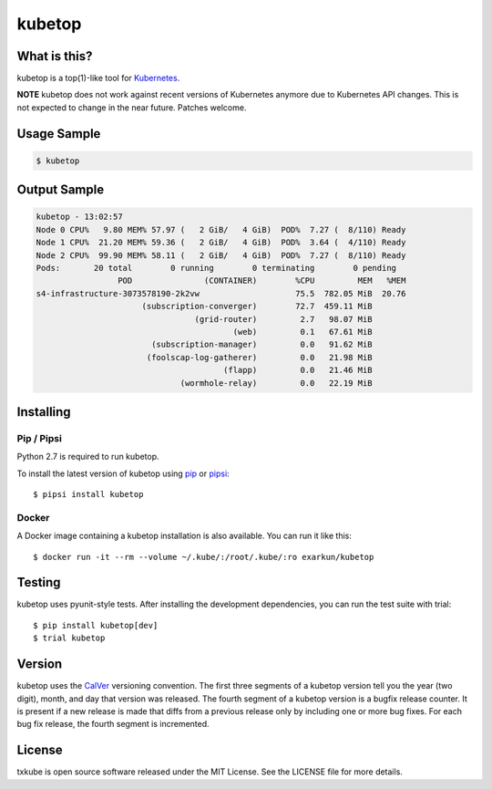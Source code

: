 kubetop
=======

.. image:: http://img.shields.io/pypi/v/kubetop.svg
   :target: https://pypi.python.org/pypi/kubetop
   :alt: PyPI Package

.. image:: https://travis-ci.org/LeastAuthority/kubetop.svg
   :target: https://travis-ci.org/LeastAuthority/kubetop
   :alt: CI status

.. image:: https://codecov.io/github/LeastAuthority/kubetop/coverage.svg
   :target: https://codecov.io/github/LeastAuthority/kubetop
   :alt: Coverage

What is this?
-------------

kubetop is a top(1)-like tool for `Kubernetes`_.

**NOTE** kubetop does not work against recent versions of Kubernetes anymore due to Kubernetes API changes.  This is not expected to change in the near future.  Patches welcome.

Usage Sample
------------

.. code-block:: sh

   $ kubetop

Output Sample
-------------

.. code-block::

   kubetop - 13:02:57
   Node 0 CPU%   9.80 MEM% 57.97 (   2 GiB/   4 GiB)  POD%  7.27 (  8/110) Ready
   Node 1 CPU%  21.20 MEM% 59.36 (   2 GiB/   4 GiB)  POD%  3.64 (  4/110) Ready
   Node 2 CPU%  99.90 MEM% 58.11 (   2 GiB/   4 GiB)  POD%  7.27 (  8/110) Ready
   Pods:       20 total        0 running        0 terminating        0 pending
                    POD               (CONTAINER)        %CPU         MEM   %MEM
   s4-infrastructure-3073578190-2k2vw                    75.5  782.05 MiB  20.76
                         (subscription-converger)        72.7  459.11 MiB
                                    (grid-router)         2.7   98.07 MiB
                                            (web)         0.1   67.61 MiB
                           (subscription-manager)         0.0   91.62 MiB
                          (foolscap-log-gatherer)         0.0   21.98 MiB
                                          (flapp)         0.0   21.46 MiB
                                 (wormhole-relay)         0.0   22.19 MiB

Installing
----------

Pip / Pipsi
~~~~~~~~~~~

Python 2.7 is required to run kubetop.

To install the latest version of kubetop using `pip`_ or `pipsi`_::

  $ pipsi install kubetop

Docker
~~~~~~

A Docker image containing a kubetop installation is also available.
You can run it like this::

  $ docker run -it --rm --volume ~/.kube/:/root/.kube/:ro exarkun/kubetop

Testing
-------

kubetop uses pyunit-style tests.
After installing the development dependencies, you can run the test suite with trial::

  $ pip install kubetop[dev]
  $ trial kubetop

Version
-------

kubetop uses the `CalVer`_ versioning convention.
The first three segments of a kubetop version tell you the year (two digit), month, and day that version was released.
The fourth segment of a kubetop version is a bugfix release counter.
It is present if a new release is made that diffs from a previous release only by including one or more bug fixes.
For each bug fix release, the fourth segment is incremented.

License
-------

txkube is open source software released under the MIT License.
See the LICENSE file for more details.


.. _Kubernetes: https://kubernetes.io/
.. _CalVer: http://calver.org/
.. _pip: https://pip.pypa.io/en/stable/
.. _pipsi: https://pypi.python.org/pypi/pipsi
